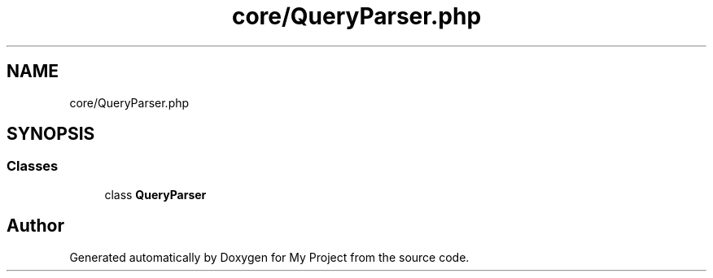 .TH "core/QueryParser.php" 3 "My Project" \" -*- nroff -*-
.ad l
.nh
.SH NAME
core/QueryParser.php
.SH SYNOPSIS
.br
.PP
.SS "Classes"

.in +1c
.ti -1c
.RI "class \fBQueryParser\fP"
.br
.in -1c
.SH "Author"
.PP 
Generated automatically by Doxygen for My Project from the source code\&.
